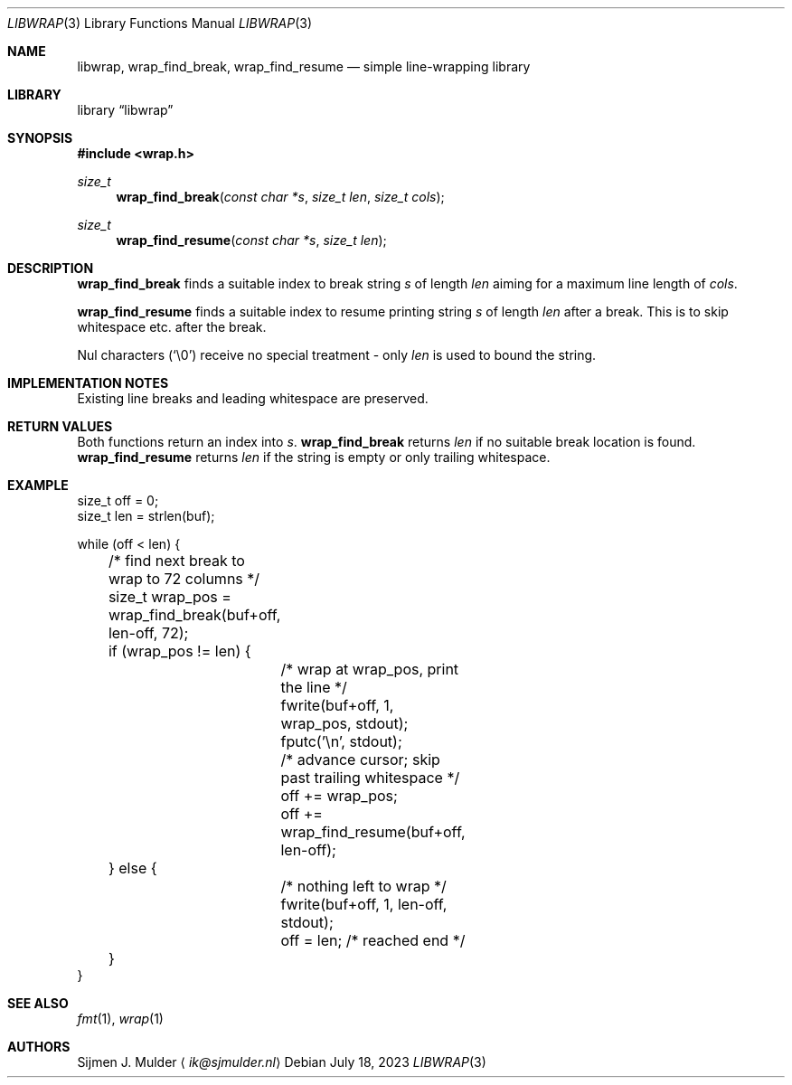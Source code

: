 .Dd July 18, 2023
.Dt LIBWRAP 3
.Os
.Sh NAME
.Nm libwrap ,
.Nm wrap_find_break ,
.Nm wrap_find_resume
.Nd simple line-wrapping library
.Sh LIBRARY
.Lb libwrap
.Sh SYNOPSIS
.In wrap.h
.Ft size_t
.Fn wrap_find_break "const char *s" "size_t len" "size_t cols"
.Ft size_t
.Fn wrap_find_resume "const char *s" "size_t len"
.Sh DESCRIPTION
.Nm wrap_find_break
finds a suitable index to break string
.Fa s
of length
.Fa len
aiming for a maximum line length of
.Fa cols .
.Pp
.Nm wrap_find_resume
finds a suitable index to resume printing string
.Fa s
of length
.Fa len
after a break.
This is to skip whitespace etc. after the break.
.Pp
Nul characters
.Pq Ql \e0
receive no special treatment - only
.Fa len
is used to bound the string.
.Sh IMPLEMENTATION NOTES
Existing line breaks and leading whitespace are preserved.
.Sh RETURN VALUES
Both functions return an index into
.Fa s .
.Nm wrap_find_break
returns
.Fa len
if no suitable break location is found.
.Nm wrap_find_resume
returns
.Fa len
if the string is empty or only trailing whitespace.
.Sh EXAMPLE
.Bd -literal
size_t off = 0;
size_t len = strlen(buf);

while (off < len) {
	/* find next break to wrap to 72 columns */
	size_t wrap_pos = wrap_find_break(buf+off, len-off, 72);

	if (wrap_pos != len) {
		/* wrap at wrap_pos, print the line */
		fwrite(buf+off, 1, wrap_pos, stdout);
		fputc('\en', stdout);

		/* advance cursor; skip past trailing whitespace */
		off += wrap_pos;
		off += wrap_find_resume(buf+off, len-off);
	} else {
		/* nothing left to wrap */
		fwrite(buf+off, 1, len-off, stdout);

		off = len; /* reached end */
	}
}
.Ed
.Sh SEE ALSO
.Xr fmt 1 ,
.Xr wrap 1
.Sh AUTHORS
.An Sijmen J. Mulder
.Aq Mt ik@sjmulder.nl
